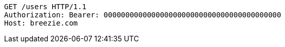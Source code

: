 [source,http,options="nowrap"]
----
GET /users HTTP/1.1
Authorization: Bearer: 00000000000000000000000000000000000000000
Host: breezie.com

----